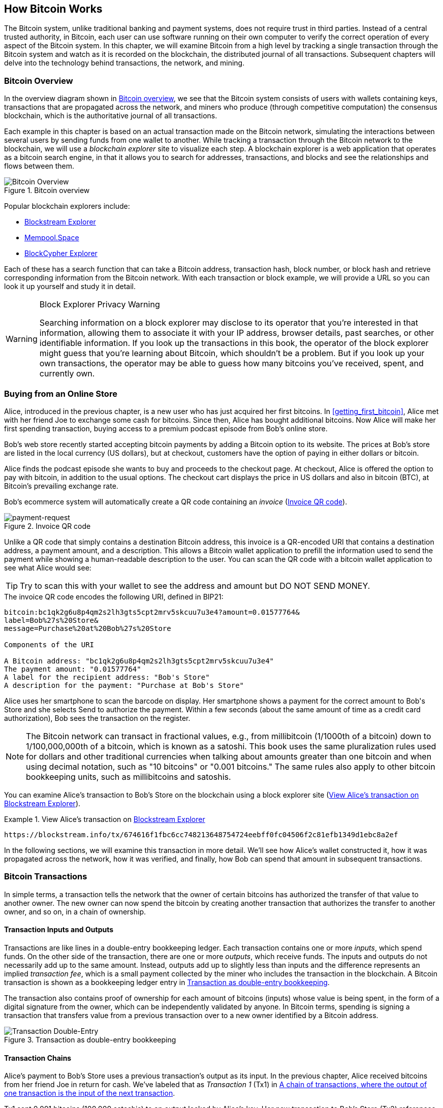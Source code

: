 [[ch02_bitcoin_overview]]
== How Bitcoin Works

The Bitcoin system, unlike traditional banking and
payment systems, does not require trust in third parties. Instead of a central
trusted authority, in Bitcoin, each user can use software running on
their own computer to verify the correct operation of every
aspect of the Bitcoin system.
In this chapter, we will examine Bitcoin from a high level by tracking a
single transaction through the Bitcoin system and watch as it
is recorded on the blockchain, the distributed journal of all
transactions. Subsequent chapters will delve into the technology behind
transactions, the network, and mining.

=== Bitcoin Overview

In the ((("Bitcoin", "operational overview", id="bitcoin-operational-overview-ch2")))((("blockchain explorers", id="blockchain-explorers")))overview diagram shown in <<bitcoin-overview>>, we see that the
Bitcoin system consists of users with wallets containing keys,
transactions that are propagated across the network, and miners who
produce (through competitive computation) the consensus blockchain,
which is the authoritative journal of all transactions.

Each example in this chapter is based
on an actual transaction made on the Bitcoin network, simulating the
interactions between several users by sending
funds from one wallet to another. While tracking a transaction through
the Bitcoin network to the blockchain, we will use a _blockchain
explorer_ site to visualize each step. A blockchain explorer is a web
application that operates as a bitcoin search engine, in that it allows
you to search for addresses, transactions, and blocks and see the
relationships and flows between them.

[[bitcoin-overview]]
.Bitcoin overview
image::images/mbc3_0201.png["Bitcoin Overview"]

Popular blockchain explorers include:

* https://blockstream.info[Blockstream Explorer]
* https://mempool.space[Mempool.Space]
* https://live.blockcypher.com[BlockCypher Explorer]

Each of these has a search function that can take a Bitcoin address,
transaction hash, block number, or block hash and retrieve corresponding
information from the Bitcoin network. With each transaction or block
example, we will provide a URL so you can look it up yourself and study
it in detail.

[[block-explorer-privacy]]
.Block Explorer Privacy Warning
[WARNING]
====
Searching information((("privacy", "blockchain explorers"))) on a block explorer may disclose to its operator
that you're interested in that information, allowing them to associate
it with your IP address, browser details, past searches, or other
identifiable information.  If you look up the transactions in this book,
the operator of the block explorer might guess that you're learning
about Bitcoin, which shouldn't be a problem.  But if you look up your
own transactions, the operator may be able to guess how many bitcoins
you've received, spent, and ((("Bitcoin", "operational overview", startref="bitcoin-operational-overview-ch2")))((("blockchain explorers", startref="blockchain-explorers")))currently own.
====

[[spending_bitcoin]]
=== Buying from an Online Store

Alice, ((("transactions", "spending bitcoins", id="transaction-spend")))((("bitcoins", "spending", id="bitcoin-spend")))((("spending bitcoins", id="spend-bitcoin")))introduced in the previous chapter, is a new user who has just
acquired her first bitcoins. In <<getting_first_bitcoin>>, Alice met with
her friend Joe to exchange some cash for bitcoins. Since then, Alice has
bought additional bitcoins.  Now Alice will make
her first spending transaction, buying access to a premium podcast episode from Bob's online store.

Bob's web store recently started accepting bitcoin payments by adding a
Bitcoin option to its website. The prices at Bob's store are listed in
the local currency (US dollars), but at checkout, customers have the
option of paying in either dollars or bitcoin.

Alice finds the podcast episode she wants to buy and proceeds to the checkout page. At checkout,
Alice is offered the option to pay with bitcoin, in addition to the
usual options. The checkout cart displays the price in US dollars and
also in bitcoin (BTC), at Bitcoin's prevailing exchange rate.

Bob's
ecommerce system will automatically create a QR code((("invoices")))((("QR codes"))) containing an
_invoice_ (<<invoice-QR>>).

////
TODO: Replace QR code with test-BTC address
////

[[invoice-QR]]
.Invoice QR code
image::images/mbc3_0202.png["payment-request"]

Unlike a QR code that simply contains a destination Bitcoin address, this
invoice is a QR-encoded URI that contains a destination address,
a payment amount, and a description.
This allows a Bitcoin wallet application to prefill the
information used to send the payment while showing a human-readable
description to the user. You can scan the QR code with a bitcoin wallet
application to see what Alice would see:


[TIP]
====
Try to scan this with your wallet to see
the address and amount but DO NOT SEND MONEY.
====
[[invoice-URI]]
.The invoice QR code encodes the following URI, defined in BIP21:
----
bitcoin:bc1qk2g6u8p4qm2s2lh3gts5cpt2mrv5skcuu7u3e4?amount=0.01577764&
label=Bob%27s%20Store&
message=Purchase%20at%20Bob%27s%20Store

Components of the URI

A Bitcoin address: "bc1qk2g6u8p4qm2s2lh3gts5cpt2mrv5skcuu7u3e4"
The payment amount: "0.01577764"
A label for the recipient address: "Bob's Store"
A description for the payment: "Purchase at Bob's Store"
----

Alice uses her smartphone to scan the barcode on display. Her smartphone
shows a payment for the correct amount to +Bob's Store+ and she selects Send to
authorize the payment. Within a few seconds (about the same amount of
time as a credit card authorization), Bob sees the transaction on the
register.

[NOTE]
====
The
Bitcoin network((("bitcoins", "fractional values")))((("fractional values of bitcoins")))((("satoshis")))((("millibitcoins"))) can transact in fractional values, e.g., from
millibitcoin (1/1000th of a bitcoin) down to 1/100,000,000th of a
bitcoin, which is known as a satoshi.  This book uses the same
pluralization rules used for dollars and other traditional currencies
when talking about amounts greater than one bitcoin and when using
decimal notation, such as "10 bitcoins" or "0.001 bitcoins."  The same
rules also apply to other bitcoin bookkeeping units, such as
millibitcoins and satoshis.
====

You can examine Alice's transaction to Bob's Store on the blockchain
using((("transactions", "spending bitcoins", startref="transaction-spend")))((("bitcoins", "spending", startref="bitcoin-spend")))((("spending bitcoins", startref="spend-bitcoin"))) a block explorer site (<<view_alice_transaction>>).

[[view_alice_transaction]]
.View Alice's transaction on https://blockstream.info/tx/674616f1fbc6cc748213648754724eebff0fc04506f2c81efb1349d1ebc8a2ef[Blockstream Explorer]
====
----
https://blockstream.info/tx/674616f1fbc6cc748213648754724eebff0fc04506f2c81efb1349d1ebc8a2ef
----
====

In the following sections, we will examine this transaction in more
detail. We'll see how Alice's wallet constructed it, how it was
propagated across the network, how it was verified, and finally, how Bob
can spend that amount in subsequent transactions.

=== Bitcoin Transactions

In ((("transactions", "defined")))((("bitcoins", "transactions", see="transactions")))simple terms, a transaction tells the
network that the owner of certain bitcoins has authorized the transfer
of that value to another owner. The new owner can now spend the bitcoin
by creating another transaction that authorizes the transfer to another
owner, and so on, in a chain of ownership.

==== Transaction Inputs and Outputs

Transactions((("transactions", "inputs", id="transaction-input")))((("transactions", "outputs", id="transaction-output")))((("inputs", id="input")))((("outputs", id="output"))) are like lines in a double-entry
bookkeeping ledger.  Each transaction contains one or more _inputs_,
which spend funds. On the other side of
the transaction, there are one or more _outputs_, which receive funds.
The inputs
and outputs do not necessarily add up to the same
amount. Instead, outputs add up to slightly less than inputs and the
difference represents an ((("transaction fees")))implied _transaction fee_, which is a small
payment collected by the miner who includes the transaction in the
blockchain. A Bitcoin transaction is shown as a bookkeeping ledger entry in
<<transaction-double-entry>>.

The transaction also contains proof of ownership for each amount of
bitcoins (inputs) whose value is being spent, in the form of a digital
signature from the owner, which can be independently validated by
anyone. In Bitcoin terms, spending
is signing a transaction that transfers value from a previous
transaction over to a new owner identified by a Bitcoin ((("transactions", "inputs", startref="transaction-input")))((("transactions", "outputs", startref="transaction-output")))((("inputs", startref="input")))((("outputs", startref="output")))address.

[[transaction-double-entry]]
.Transaction as double-entry bookkeeping
image::images/mbc3_0203.png["Transaction Double-Entry"]

==== Transaction Chains

Alice's ((("transaction chains", id="transaction-chain")))payment to Bob's Store uses a
previous transaction's output as its input. In the previous chapter,
Alice received bitcoins from her friend Joe in return for cash.
We've labeled that as _Transaction 1_ (Tx1) in <<transaction-chain>>.

Tx1 sent 0.001 bitcoins (100,000 satoshis) to an output locked by
Alice's key. Her new transaction to Bob's Store (Tx2) references the
previous output as an input.  In the illustration, we show that
reference using an arrow and by labeling the input as "Tx1:0".  In an
actual transaction, the reference is the 32-byte transaction identifier
(txid) for the transaction where Alice received the money from Joe.  The
":0" indicates the position of the output where Alice received the
money; in this case, the first position (position 0).

As shown, actual Bitcoin transactions don't
explicitly include the value of their input.  To determine the value of
an input, software needs to use the input's reference to find the
previous transaction output being spent.

Alice's Tx2 contains two new outputs, one paying 75,000 satoshis for the
podcast and another paying 20,000 satoshis back to Alice to receive
change.

////
@startditaa
      Transaction 1             Tx2                   Tx3
     Inputs  Outputs         In     Out           In      Out
   +-------+---------+   +-------+--------+    +-------+--------+
   |       |         |   |       | cDDD   |    |       |        |
<--+ Tx0꞉0 | 100,000 |<--+ Tx1꞉0 | 20,000 |  +-+ Tx2꞉1 | 67,000 |
   |       |         |   |       |        |  | |       |        |
   +-------+---------+   +-------+--------+  | +-------+--------+
   |       | cDDD    |   |       |        |  | |       |        |
   |       | 500,000 |   |       | 75,000 |<-+ |       |        |
   |       |         |   |       |        |    |       |        |
   +-------+---------+   +-------+--------+    +-------+--------+
        Fee꞉ (unknown)           Fee꞉ 5,000            Fee꞉ 8,000
@enddittaa
////

[[transaction-chain]]
.A chain of transactions, where the output of one transaction is the input of the next transaction
image::images/mbc3_0204.png["Transaction chain"]

[TIP]
====
Serialized Bitcoin transactions--the data format that software uses for
sending transactions--encodes the value to transfer using an integer
of the smallest defined onchain unit of value.  When Bitcoin was first
created, this unit didn't have a name and some developers simply called
it the _base unit._  Later many users began calling this unit a
_satoshi_ (sat) in honor of Bitcoin's creator.  In <<transaction-chain>>
and some other illustrations in this book, we use satoshi values because
that's what the protocol itself ((("satoshis")))((("transaction chains", id="transaction-chain")))uses.
====

==== Making Change

In addition((("transactions", "change output", id="transaction-change-output")))((("change output", id="change-output")))((("outputs", "change output", id="output-change"))) to one or more outputs that pay the receiver of
bitcoins, many transactions will also include an output that pays the
spender of the bitcoins, called a _change_ output.
This is because transaction inputs,
like currency notes, cannot be partly spent. If you purchase a $5 US item in a store but use a $20 bill to pay for the item, you
expect to receive $15 in change. The same concept applies to
Bitcoin transaction inputs. If you purchased an item that costs 5
bitcoins but only had an input worth 20 bitcoins to use, you would send one
output of 5 bitcoins to the store owner and one output of 15 bitcoins back
to yourself as change (not counting your transaction fee).

At the level of the Bitcoin protocol, there is no difference between a
change output (and the address it pays, called a _change address_) and a
payment output.

Importantly, the change address does not have to be the
same address as that of the input and for privacy reasons is often a new
address from the owner's wallet.  In ideal circumstances, the two
different uses of outputs both use never-before-seen addresses and
otherwise look identical, preventing any third party from determining
which outputs are change and which are payments.  However, for
illustration purposes, we've added shading to the change outputs in
<<transaction-chain>>.

Not every transaction has a change output.  Those that don't are ((("changeless transactions")))((("transactions", "changeless")))called
_changeless transactions_ and they can have only a single output.
Changeless transactions are only a practical option if the amount being
spent is roughly the same as the amount available in the transaction
inputs minus the anticipated transaction fee.  In <<transaction-chain>>
we see Bob creating Tx3 as a changeless transaction that spends the
output he ((("transactions", "change output", startref="transaction-change-output")))((("change output", startref="change-output")))((("outputs", "change output", startref="output-change")))received in Tx2.

==== Coin Selection

Different wallets((("transactions", "coin selection")))((("coin selection in transactions")))((("selecting", "coins in transactions"))) use different strategies when choosing which
inputs to se in a payment, called _coin selection_.

They might aggregate many small
inputs, or use one that is equal to or larger than the desired payment.
Unless the wallet can aggregate inputs in such a way to exactly match
the desired payment plus transaction fees, the wallet will need to
generate some change. This is very similar to how people handle cash. If
you always use the largest bill in your pocket, you will end up with a
pocket full of loose change. If you only use the loose change, you'll
often have only big bills. People subconsciously find a balance between
these two extremes, and Bitcoin wallet developers strive to program this
balance.

==== Common Transaction Forms

A very ((("transactions", "common types", id="transaction-common")))common form of transaction is a simple payment. This type of
transaction has one input and two outputs and is shown in
<<transaction-common>>.

[[transaction-common]]
.Most common transaction
image::images/mbc3_0205.png["Common Transaction"]

Another common form of transaction ((("consolidation transactions")))is a _consolidation transaction_, which spends several inputs
into a single output (<<transaction-consolidating>>). This represents
the real-world equivalent of exchanging a pile of coins and currency
notes for a single larger note. Transactions like these are sometimes
generated by wallets and businesses to clean up lots of smaller amounts.

[[transaction-consolidating]]
.Consolidation transaction aggregating funds
image::images/mbc3_0206.png["Aggregating Transaction"]

Finally, another transaction form that is seen often on the
blockchain ((("payment batching")))is _payment batching_, which pays to multiple outputs
representing multiple recipients (<<transaction-distributing>>).
This type of transaction is sometimes used by commercial entities to
distribute funds, such as when processing payroll payments to multiple((("transactions", "common types", startref="transaction-common")))
employees.

[[transaction-distributing]]
.Batch transaction distributing funds
image::images/mbc3_0207.png["Distributing Transaction"]

=== Constructing a Transaction

Alice's wallet((("transactions", "constructing", id="transaction-construct"))) application contains all
the logic for selecting inputs and generating outputs to build a
transaction to Alice's specification. Alice only needs to choose a
destination, amount, and transaction fee, and the rest happens in the wallet
application without her seeing the details. Importantly, if a wallet
already knows what inputs it controls, it can construct transactions
even if it is completely offline.
Like writing a check at home and later sending it to the bank in an
envelope, the transaction does not need to be constructed and signed
while connected to the Bitcoin network.

==== Getting the Right Inputs

Alice's wallet
application ((("inputs", "constructing transactions")))will first have to find inputs that can pay the amount she
wants to send to Bob. Most wallets keep track of all the available
outputs belonging to addresses in the wallet. Therefore, Alice's wallet
would contain a copy of the transaction output from Joe's transaction,
which was created in exchange for cash (see <<getting_first_bitcoin>>).
A bitcoin wallet application that runs on a full node actually
contains a copy of every confirmed transaction's ((("UTXOs (Unspent Transaction Outputs)")))unspent outputs, called
_Unspent Transaction Outputs_ (UTXOs).
However, because full nodes use more resources, many
user wallets run lightweight clients that track only the user's own
UTXOs.

In this case, this single
UTXO is sufficient to pay for the podcast. Had this not been the case,
Alice's wallet application might have to combine several
smaller UTXOs, like picking coins from a purse until it could
find enough to pay for the podcast. In both cases, there might be a need
to get some change back, which we will see in the next section, as the
wallet application creates the transaction outputs (payments).


==== Creating the Outputs

A transaction output((("outputs", "constructing transactions"))) is
created with a
script that says something like, "This output is paid to whoever can
present a signature from the key corresponding to Bob's public address."
Because only Bob has the wallet with the keys corresponding to that
address, only Bob's wallet can present such a signature to later spend this
output. Alice will therefore _encumber_ the output value with a demand
for a signature from Bob.

This transaction will also include a second output, ((("change output")))because Alice's
funds contain more money than the cost of the
podcast. Alice's change
output is created in the very same
transaction as the payment to Bob. Essentially, Alice's wallet breaks
her funds into two outputs: one to Bob and one back to herself. She can
then spend the change output in a subsequent transaction.

Finally, for the transaction to be processed by the network in a((("transaction fees"))) timely
fashion, Alice's wallet application will add a small fee. The fee is not
explicitly stated in the transaction; it is implied by the difference in value between
inputs and outputs.  This _transaction fee_ is collected by the
miner as a fee for including the transaction in a block
that gets recorded on the blockchain.

[[transaction-alice-url]]
[TIP]
====
View the https://oreil.ly/GwBq1[transaction from Alice to Bob's Store].
====

==== Adding the Transaction to the Blockchain

The ((("transactions", "adding to blockchain", id="transaction-add-blockchain")))((("blockchain", "adding transactions to", id="blockchain-add-transaction")))transaction created by Alice's wallet application
contains everything necessary to confirm ownership of the funds and
assign new owners. Now, the transaction must be transmitted to the
Bitcoin network where it will become part of the blockchain. In the next
section we will see how a transaction becomes part of a new block and
how the block is mined. Finally, we will see how the new block, once
added to the blockchain, is increasingly trusted by the network as more
blocks are added.

===== Transmitting the transaction

Because the transaction contains all
the information necessary for it to be processed, it does not matter how or where it
is transmitted to the Bitcoin network. The Bitcoin network is a
peer-to-peer network, with each Bitcoin peer participating by
connecting to several other Bitcoin peers. The purpose of the Bitcoin
network is to propagate transactions and blocks to all participants.

===== How it propagates


Peers in ((("Bitcoin", "as peer-to-peer network", secondary-sortas="peer-to-peer network")))((("peer-to-peer networks, Bitcoin as")))the Bitcoin peer-to-peer network are programs that have both
the software logic and the data necessary for them to fully verify the
correctness of a new transaction.  The connections between peers are
often visualized as edges (lines) in a graph, with the peers themselves
being the nodes (dots).  For that reason, Bitcoin peers are commonly
called "full verification nodes," ((("full nodes")))or _full nodes_ for short.

Alice's wallet application can send the new
transaction to any Bitcoin node over any type of
connection: wired, WiFi, mobile, etc.  It can also send the transaction
to another program (such as a block explorer) that will relay it to a
node.  Her Bitcoin wallet does not have
to be connected to Bob's Bitcoin wallet directly and she does not have
to use the internet connection offered by Bob, though both those
options are possible too. Any Bitcoin node that receives a
valid transaction it has not seen before will forward it to
all other nodes to which it is connected, a propagation technique known
((("gossiping")))as _gossiping_. Thus, the transaction rapidly propagates out across the
peer-to-peer network, reaching a large percentage of the nodes within a
few seconds.

===== Bob's view

If Bob's Bitcoin wallet application is directly connected to Alice's
wallet application, Bob's wallet application might be the first to
receive the transaction. However, even if Alice's wallet sends the
transaction through other nodes, it will reach Bob's wallet within a few
seconds. Bob's wallet will immediately identify Alice's transaction as
an incoming payment because it contains an output redeemable by Bob's
keys. Bob's wallet application can also independently verify that the
transaction is well formed.  If Bob is using his own full node, his
wallet can further verify Alice's transaction only spends((("transactions", "constructing", startref="transaction-construct")))((("transactions", "adding to blockchain", startref="transaction-add-blockchain")))((("blockchain", "adding transactions to", startref="blockchain-add-transaction"))) valid UTXOs.

=== Bitcoin Mining

Alice's transaction((("bitcoins", "mining", "operational overview", id="bitcoin-mining-operational-overview")))((("mining", "operational overview", id="mining-operational-overview"))) is now propagated on the Bitcoin
network. It does not become part of the _blockchain_ until it is
included in a block by a process called _mining_ and that block has been
validated by full nodes. See
<<mining>> for a detailed explanation.

Bitcoin's system of counterfeit protection is based on computation.
Transactions are bundled((("transactions", "in blocks", secondary-sortas="blocks")))((("blocks"))) into _blocks_.  Blocks have a very small header
that must be formed in a very specific way, requiring an enormous
amount of computation to get right--but only a small amount of
computation to verify as correct.
The mining process serves two purposes in Bitcoin:

* Miners can only
receive honest income from creating blocks that follow all of((("consensus rules"))) Bitcoin's
_consensus rules_.  Therefore, miners are normally incentivized to
only include valid transactions in their blocks and the blocks they
build upon.  This allows users to optionally make a trust-based
assumption that any transaction in a block is a valid transaction.

* Mining currently creates new bitcoins in each block, almost like a central bank
printing new money. The amount of bitcoin created per block is limited
and diminishes with time, following a fixed issuance schedule.


Mining achieves a fine balance between cost and reward. Mining uses
electricity to solve a computational problem. A successful miner will
collect ((("rewards")))a _reward_ in the form of new bitcoins and transaction fees.
However, the reward will only be collected if the miner has only
included valid transactions, with the Bitcoin protocol's rules for
_consensus_ dermining what is valid.  This delicate balance provides
security for Bitcoin without a central authority.

Mining is designed to be a decentralized lottery.  Each miner can create
their own lottery ticket by creating ((("candidate blocks")))a _candidate block_ that includes
the new transactions they want to mine plus some additional data fields.
The miner inputs their candidate into a specially designed algorithm that
scrambles((("hash functions"))) (or "hashes") the data, producing output that looks nothing
like the input data.  This _hash_ function will always produce the same
output for the same input--but nobody can predict what the output will
look like for a new input, even if it is only slighly different from a
previous input.  If the output of the hash function matches a template
determined by the Bitcoin protocol, the miner wins the lottery and
Bitcoin users will accept the block with its transactions as a
valid block.  If the output doesn't match the template, the miner makes
a small change to their candidate block and tries again.  As of this
writing, the number of candidate blocks miners need to try before finding
a winning combination is about 168 billion trillions.  That's also how
many times the hash function needs to be run.

However, once a winning combination has been found, anyone can verify
the block is valid by running the hash function just once.  That makes a
valid block something that requires an incredible amount of work to
create but only a trivial amount of work to verify.  The simple
verification process is able to probabalistically prove the work was
done, so the data necessary to generate that proof--in this case, the
block--is called ((("Proof-of-Work algorithm")))proof of work (PoW).

Transactions are added to the new block, prioritized by the highest fee rate
transactions first and a few other criteria. Each miner starts the
process of mining a new candidate block of transactions as soon as they receive the
previous block from the network, knowing that some other miner won that
iteration of the lottery.  They immediately create a new candidate block
with a commitment to the previous block, fill it with transactions, and start
calculating the PoW for the candidate block. Each miner includes a
special transaction in their candidate blocks, one that pays their own Bitcoin address
the block reward plus the sum of
transaction fees from all the transactions included in the candidate block. If they
find a solution that makes the candidate into a valid block, they receive this reward
after their successful block is added to the global blockchain and the
reward transaction they included becomes spendable. Miners who participate in a mining pool have set up their
software to create candidate blocks that assign the reward to a pool address.
From there, a share of the reward is distributed to members of the pool
miners in proportion to the amount of work they contributed.

Alice's
transaction was picked up by the network and included in the pool of
unverified transactions. Once validated by a full node, it was
included in a candidate block.
Approximately five minutes after the transaction was first transmitted
by Alice's wallet, a miner finds a solution for the
block and announces it to the network. After each other miner
validates the winning block, they start a new lottery to generate the next
block.

The winning block containing Alice's transaction became part of the
blockchain. The block containing Alice's transaction is counted as ((("confirmation blocks")))one
_confirmation_ of that transaction.  After the block containing Alice's
transaction has propagated through the network, creating an alternative
block with a different version of Alice's transaction (such as a
transaction that doesn't pay Bob) would require performing the same
amount of work as it will take all Bitcoin miners to create an entirely
new block.  When there are multiple alternative blocks to choose from,
Bitcoin full nodes choose the chain of valid blocks with the most total
PoW, called the _best blockchain_.  For the entire network to
accept an alternative block, an additional new block would need to be
mined on top of the alternative.

That means miners have a choice.  They can work with Alice on an
alternative to the transaction where she pays Bob, perhaps with
Alice paying miners a share of the money she previously paid Bob.  This
dishonest behavior will require they expend the effort required to
create two new blocks.  Instead, miners who behave honestly can create a
single new block and receive all of the fees from the transactions
they include in it, plus the block subsidy.  Normally, the high cost of
dishonestly creating two blocks for a small additional payment is much
less profitable than honestly creating a new block, making it unlikely
that a confirmed transaction will be deliberately changed.  For Bob, this
means that he can begin to believe that the payment from Alice can be
relied upon.

[TIP]
====
You can see the block that includes
https://oreil.ly/7v_lH[Alice's transaction].
====

Approximately 19 minutes
after the block containing Alice's transaction is broadcast, a new block
is mined by another miner. Because this
new block is built on top of the block that contained Alice's
transaction (giving Alice's transaction two confirmations), Alice's
transaction can now only be changed if two alternative blocks are
mined--plus a new block built on top of them--for a total of three
blocks that would need to be mined for Alice to take back the money she
sent Bob.  Each block mined on top of the one containing Alice's
transaction counts as an additional confirmation.  As the blocks pile on
top of each other, it becomes harder to reverse the transaction, thereby
giving Bob more and more confidence that Alice's payment is secure.

In <<block-alice1>>,  we can see the block that contains Alice's transaction. Below it are
hundreds of thousands of blocks, linked to each other in a chain of
blocks (blockchain) all the way back to block #0, known as((("genesis block"))) the _genesis
block_. Over time, as the "height" of new blocks increases, so does the
computation difficulty for the chain as a whole.
By convention, any block with more than six confirmations
is considered very hard to change, because it would require an immense amount of
computation to recalculate six blocks (plus one new block). We will examine
the process of mining and the way it builds confidence in more ((("bitcoins", "mining", "operational overview", startref="bitcoin-mining-operational-overview")))((("mining", "operational overview", startref="mining-operational-overview")))detail in
<<mining>>.

[[block-alice1]]
.Alice's transaction included in a block
image::images/mbc3_0208.png["Alice's transaction included in a block"]

=== Spending the Transaction

Now((("transactions", "spending bitcoins", id="transaction-spend2")))((("bitcoins", "spending", id="bitcoin-spend2")))((("spending bitcoins", id="spend-bitcoin2"))) that Alice's
transaction has been embedded in the blockchain as part of a block, it
is visible to all Bitcoin
applications. Each Bitcoin full node can independently verify the
transaction as valid and spendable. Full nodes validate every transfer
of the funds from the moment the bitcoins were first generated in
a block through each subsequent transaction until they reach
Bob's address. Lightweight clients can partially verify payments
by confirming that the
transaction is in the blockchain and has several blocks mined after it,
thus providing assurance that the miners expended significant effort
committing to it (see <<spv_nodes>>).

Bob can now spend the output from this and other transactions. For
example, Bob can pay a contractor or supplier by transferring value from
Alice's podcast payment to these new owners.
As Bob spends the payments received from Alice and other customers, he
extends the chain of transactions. Let's assume that Bob pays his web
designer Gopesh
for a new website page. Now the chain of transactions will
look like <<block-alice2>>.

[[block-alice2]]
.Alice's transaction as part of a transaction chain from Joe to Gopesh
image::images/mbc3_0209.png["Alice's transaction as part of a transaction chain"]

In this chapter, we((("transactions", "spending bitcoins", startref="transaction-spend2")))((("bitcoins", "spending", startref="bitcoin-spend2")))((("spending bitcoins", startref="spend-bitcoin2"))) saw how transactions build a chain that moves value
from owner to owner. We also tracked Alice's transaction, from the
moment it was created in her wallet, through the Bitcoin network and to
the miners who recorded it on the blockchain. In the rest of this book,
we will examine the specific technologies behind wallets, addresses,
signatures, transactions, the network, and finally, mining.
